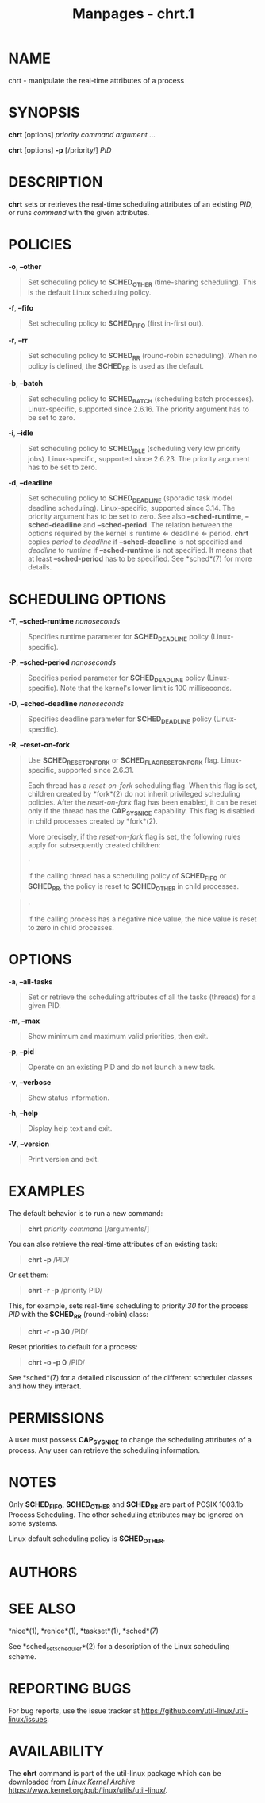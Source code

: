 #+TITLE: Manpages - chrt.1
* NAME
chrt - manipulate the real-time attributes of a process

* SYNOPSIS
*chrt* [options] /priority command argument/ ...

*chrt* [options] *-p* [/priority/] /PID/

* DESCRIPTION
*chrt* sets or retrieves the real-time scheduling attributes of an
existing /PID/, or runs /command/ with the given attributes.

* POLICIES
*-o*, *--other*

#+begin_quote
Set scheduling policy to *SCHED_OTHER* (time-sharing scheduling). This
is the default Linux scheduling policy.

#+end_quote

*-f*, *--fifo*

#+begin_quote
Set scheduling policy to *SCHED_FIFO* (first in-first out).

#+end_quote

*-r*, *--rr*

#+begin_quote
Set scheduling policy to *SCHED_RR* (round-robin scheduling). When no
policy is defined, the *SCHED_RR* is used as the default.

#+end_quote

*-b*, *--batch*

#+begin_quote
Set scheduling policy to *SCHED_BATCH* (scheduling batch processes).
Linux-specific, supported since 2.6.16. The priority argument has to be
set to zero.

#+end_quote

*-i*, *--idle*

#+begin_quote
Set scheduling policy to *SCHED_IDLE* (scheduling very low priority
jobs). Linux-specific, supported since 2.6.23. The priority argument has
to be set to zero.

#+end_quote

*-d*, *--deadline*

#+begin_quote
Set scheduling policy to *SCHED_DEADLINE* (sporadic task model deadline
scheduling). Linux-specific, supported since 3.14. The priority argument
has to be set to zero. See also *--sched-runtime*, *--sched-deadline*
and *--sched-period*. The relation between the options required by the
kernel is runtime ⇐ deadline ⇐ period. *chrt* copies /period/ to
/deadline/ if *--sched-deadline* is not specified and /deadline/ to
/runtime/ if *--sched-runtime* is not specified. It means that at least
*--sched-period* has to be specified. See *sched*(7) for more details.

#+end_quote

* SCHEDULING OPTIONS
*-T*, *--sched-runtime* /nanoseconds/

#+begin_quote
Specifies runtime parameter for *SCHED_DEADLINE* policy
(Linux-specific).

#+end_quote

*-P*, *--sched-period* /nanoseconds/

#+begin_quote
Specifies period parameter for *SCHED_DEADLINE* policy (Linux-specific).
Note that the kernel's lower limit is 100 milliseconds.

#+end_quote

*-D*, *--sched-deadline* /nanoseconds/

#+begin_quote
Specifies deadline parameter for *SCHED_DEADLINE* policy
(Linux-specific).

#+end_quote

*-R*, *--reset-on-fork*

#+begin_quote
Use *SCHED_RESET_ON_FORK* or *SCHED_FLAG_RESET_ON_FORK* flag.
Linux-specific, supported since 2.6.31.

Each thread has a /reset-on-fork/ scheduling flag. When this flag is
set, children created by *fork*(2) do not inherit privileged scheduling
policies. After the /reset-on-fork/ flag has been enabled, it can be
reset only if the thread has the *CAP_SYS_NICE* capability. This flag is
disabled in child processes created by *fork*(2).

More precisely, if the /reset-on-fork/ flag is set, the following rules
apply for subsequently created children:

#+begin_quote
·

If the calling thread has a scheduling policy of *SCHED_FIFO* or
*SCHED_RR*, the policy is reset to *SCHED_OTHER* in child processes.

#+end_quote

#+begin_quote
·

If the calling process has a negative nice value, the nice value is
reset to zero in child processes.

#+end_quote

#+end_quote

* OPTIONS
*-a*, *--all-tasks*

#+begin_quote
Set or retrieve the scheduling attributes of all the tasks (threads) for
a given PID.

#+end_quote

*-m*, *--max*

#+begin_quote
Show minimum and maximum valid priorities, then exit.

#+end_quote

*-p*, *--pid*

#+begin_quote
Operate on an existing PID and do not launch a new task.

#+end_quote

*-v*, *--verbose*

#+begin_quote
Show status information.

#+end_quote

*-h*, *--help*

#+begin_quote
Display help text and exit.

#+end_quote

*-V*, *--version*

#+begin_quote
Print version and exit.

#+end_quote

* EXAMPLES
The default behavior is to run a new command:

#+begin_quote
#+end_quote

#+begin_quote
*chrt* /priority/ /command/ [/arguments/]\\

#+end_quote

You can also retrieve the real-time attributes of an existing task:

#+begin_quote
#+end_quote

#+begin_quote
*chrt -p* /PID/\\

#+end_quote

Or set them:

#+begin_quote
#+end_quote

#+begin_quote
*chrt -r -p* /priority PID/\\

#+end_quote

This, for example, sets real-time scheduling to priority /30/ for the
process /PID/ with the *SCHED_RR* (round-robin) class:

#+begin_quote
#+end_quote

#+begin_quote
*chrt -r -p 30* /PID/\\

#+end_quote

Reset priorities to default for a process:

#+begin_quote
#+end_quote

#+begin_quote
*chrt -o -p 0* /PID/\\

#+end_quote

See *sched*(7) for a detailed discussion of the different scheduler
classes and how they interact.

* PERMISSIONS
A user must possess *CAP_SYS_NICE* to change the scheduling attributes
of a process. Any user can retrieve the scheduling information.

* NOTES
Only *SCHED_FIFO*, *SCHED_OTHER* and *SCHED_RR* are part of POSIX
1003.1b Process Scheduling. The other scheduling attributes may be
ignored on some systems.

Linux default scheduling policy is *SCHED_OTHER*.

* AUTHORS
* SEE ALSO
*nice*(1), *renice*(1), *taskset*(1), *sched*(7)

See *sched_setscheduler*(2) for a description of the Linux scheduling
scheme.

* REPORTING BUGS
For bug reports, use the issue tracker at
<https://github.com/util-linux/util-linux/issues>.

* AVAILABILITY
The *chrt* command is part of the util-linux package which can be
downloaded from /Linux Kernel Archive/
<https://www.kernel.org/pub/linux/utils/util-linux/>.
